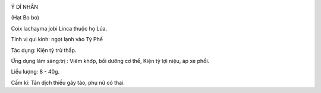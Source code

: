 |image0|

Ý DĨ NHÂN

(Hạt Bo bo)

Coix lachayma jobi Linca thuộc họ Lúa.

Tính vị qui kinh: ngọt lạnh vào Tỳ Phế

Tác dụng: Kiện tỳ trừ thấp.

Ứng dụng lâm sàng:trị : Viêm khớp, bồi dưỡng cơ thể, Kiện tỳ lợi niệu,
áp xe phổi.

Liều lượng: 8 - 40g.

Cấm kî: Tân dịch thiếu gây táo, phụ nữ có thai.

 

.. |image0| image:: YDI.JPG
   :width: 50px
   :height: 50px
   :target: YDINHAN_.htm
